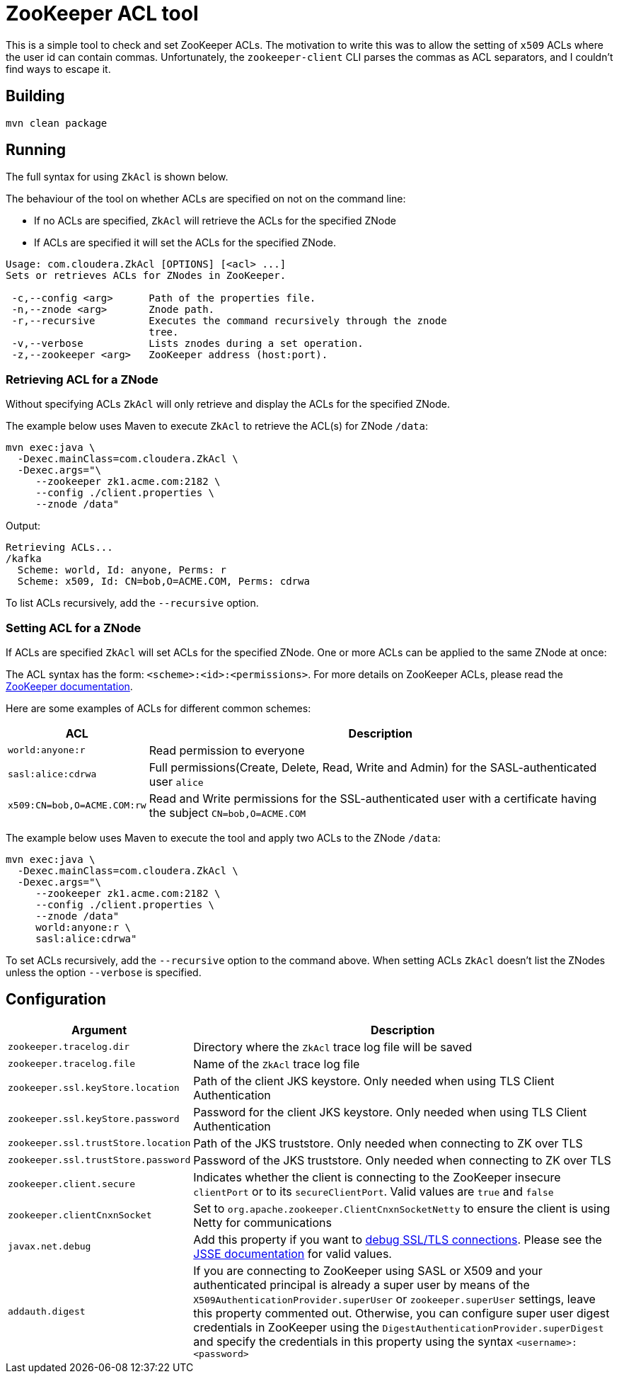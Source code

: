 = ZooKeeper ACL tool

This is a simple tool to check and set ZooKeeper ACLs. The motivation to write this was to allow the setting of `x509` ACLs where the user id can contain commas. Unfortunately, the `zookeeper-client` CLI parses the commas as ACL separators, and I couldn't find ways to escape it.

== Building

[source,shell]
----
mvn clean package
----

== Running

The full syntax for using `ZkAcl` is shown below.

The behaviour of the tool on whether ACLs are specified on not on the command line:

* If no ACLs are specified, `ZkAcl` will retrieve the ACLs for the specified ZNode
* If ACLs are specified it will set the ACLs for the specified ZNode.

[source,shell]
----
Usage: com.cloudera.ZkAcl [OPTIONS] [<acl> ...]
Sets or retrieves ACLs for ZNodes in ZooKeeper.

 -c,--config <arg>      Path of the properties file.
 -n,--znode <arg>       Znode path.
 -r,--recursive         Executes the command recursively through the znode
                        tree.
 -v,--verbose           Lists znodes during a set operation.
 -z,--zookeeper <arg>   ZooKeeper address (host:port).
----

=== Retrieving ACL for a ZNode

Without specifying ACLs `ZkAcl` will only retrieve and display the ACLs for the specified ZNode.

The example below uses Maven to execute `ZkAcl` to retrieve the ACL(s) for ZNode `/data`:

[source,shell]
----
mvn exec:java \
  -Dexec.mainClass=com.cloudera.ZkAcl \
  -Dexec.args="\
     --zookeeper zk1.acme.com:2182 \
     --config ./client.properties \
     --znode /data"
----

Output:
[source]
----
Retrieving ACLs...
/kafka
  Scheme: world, Id: anyone, Perms: r
  Scheme: x509, Id: CN=bob,O=ACME.COM, Perms: cdrwa
----

To list ACLs recursively, add the `--recursive` option.

=== Setting ACL for a ZNode

If ACLs are specified `ZkAcl` will set ACLs for the specified ZNode. One or more ACLs can be applied to the same ZNode at once:

The ACL syntax has the form: `<scheme>:<id>:<permissions>`. For more details on ZooKeeper ACLs, please read the link:https://zookeeper.apache.org/doc/r3.1.2/zookeeperProgrammers.html#sc_ZooKeeperAccessControl[ZooKeeper documentation].

Here are some examples of ACLs for different common schemes:

[%autowidth,cols="1,1a",options="header"]
|====
|ACL
|Description

// ===== ===== ===== ===== ===== ===== ===== ===== =====
a|
[source%nowrap,shell]
----
world:anyone:r
----
|Read permission to everyone

// ===== ===== ===== ===== ===== ===== ===== ===== =====
a|
[source%nowrap,shell]
----
sasl:alice:cdrwa
----
|Full permissions(Create, Delete, Read, Write and Admin) for the SASL-authenticated user `alice`

// ===== ===== ===== ===== ===== ===== ===== ===== =====
a|
[source%nowrap,shell]
----
x509:CN=bob,O=ACME.COM:rw
----
|Read and Write permissions for the SSL-authenticated user with a certificate having the subject `CN=bob,O=ACME.COM`

|====

The example below uses Maven to execute the tool and apply two ACLs to the ZNode `/data`:

[source,shell]
----
mvn exec:java \
  -Dexec.mainClass=com.cloudera.ZkAcl \
  -Dexec.args="\
     --zookeeper zk1.acme.com:2182 \
     --config ./client.properties \
     --znode /data"
     world:anyone:r \
     sasl:alice:cdrwa"
----

To set ACLs recursively, add the `--recursive` option to the command above.
When setting ACLs `ZkAcl` doesn't list the ZNodes unless the option `--verbose` is specified.

== Configuration

[%autowidth,cols="1,1a",options="header"]
|====
|Argument
|Description

// ===== ===== ===== ===== ===== ===== ===== ===== =====
a|
[source%nowrap,shell]
----
zookeeper.tracelog.dir
----
|
Directory where the `ZkAcl` trace log file will be saved

// ===== ===== ===== ===== ===== ===== ===== ===== =====
a|
[source%nowrap,shell]
----
zookeeper.tracelog.file
----
|
Name of the `ZkAcl` trace log file

// ===== ===== ===== ===== ===== ===== ===== ===== =====
a|
[source%nowrap,shell]
----
zookeeper.ssl.keyStore.location
----
|
Path of the client JKS keystore. Only needed when using TLS Client Authentication

// ===== ===== ===== ===== ===== ===== ===== ===== =====
a|
[source%nowrap,shell]
----
zookeeper.ssl.keyStore.password
----
|
Password for the client JKS keystore. Only needed when using TLS Client Authentication

// ===== ===== ===== ===== ===== ===== ===== ===== =====
a|
[source%nowrap,shell]
----
zookeeper.ssl.trustStore.location
----
|
Path of the JKS truststore. Only needed when connecting to ZK over TLS

// ===== ===== ===== ===== ===== ===== ===== ===== =====
a|
[source%nowrap,shell]
----
zookeeper.ssl.trustStore.password
----
|
Password of the JKS truststore. Only needed when connecting to ZK over TLS

// ===== ===== ===== ===== ===== ===== ===== ===== =====
a|
[source%nowrap,shell]
----
zookeeper.client.secure
----
|
Indicates whether the client is connecting to the ZooKeeper insecure `clientPort` or to its `secureClientPort`. Valid values are `true` and `false`

// ===== ===== ===== ===== ===== ===== ===== ===== =====
a|
[source%nowrap,shell]
----
zookeeper.clientCnxnSocket
----
|
Set to `org.apache.zookeeper.ClientCnxnSocketNetty` to ensure the client is using Netty for communications

// ===== ===== ===== ===== ===== ===== ===== ===== =====
a|
[source%nowrap,shell]
----
javax.net.debug
----
|
Add this property if you want to link:https://docs.oracle.com/javase/8/docs/technotes/guides/security/jsse/ReadDebug.html[debug SSL/TLS connections]. Please see the link:https://docs.oracle.com/javase/8/docs/technotes/guides/security/jsse/JSSERefGuide.html#Debug[JSSE documentation] for valid values.

// ===== ===== ===== ===== ===== ===== ===== ===== =====
a|
[source%nowrap,shell]
----
addauth.digest
----
|
If you are connecting to ZooKeeper using SASL or X509 and your authenticated principal is already a super user by means of the `X509AuthenticationProvider.superUser` or `zookeeper.superUser` settings, leave this property commented out. Otherwise, you can configure super user digest credentials in ZooKeeper using the `DigestAuthenticationProvider.superDigest` and specify the credentials in this property using the syntax `<username>:<password>`

|====
